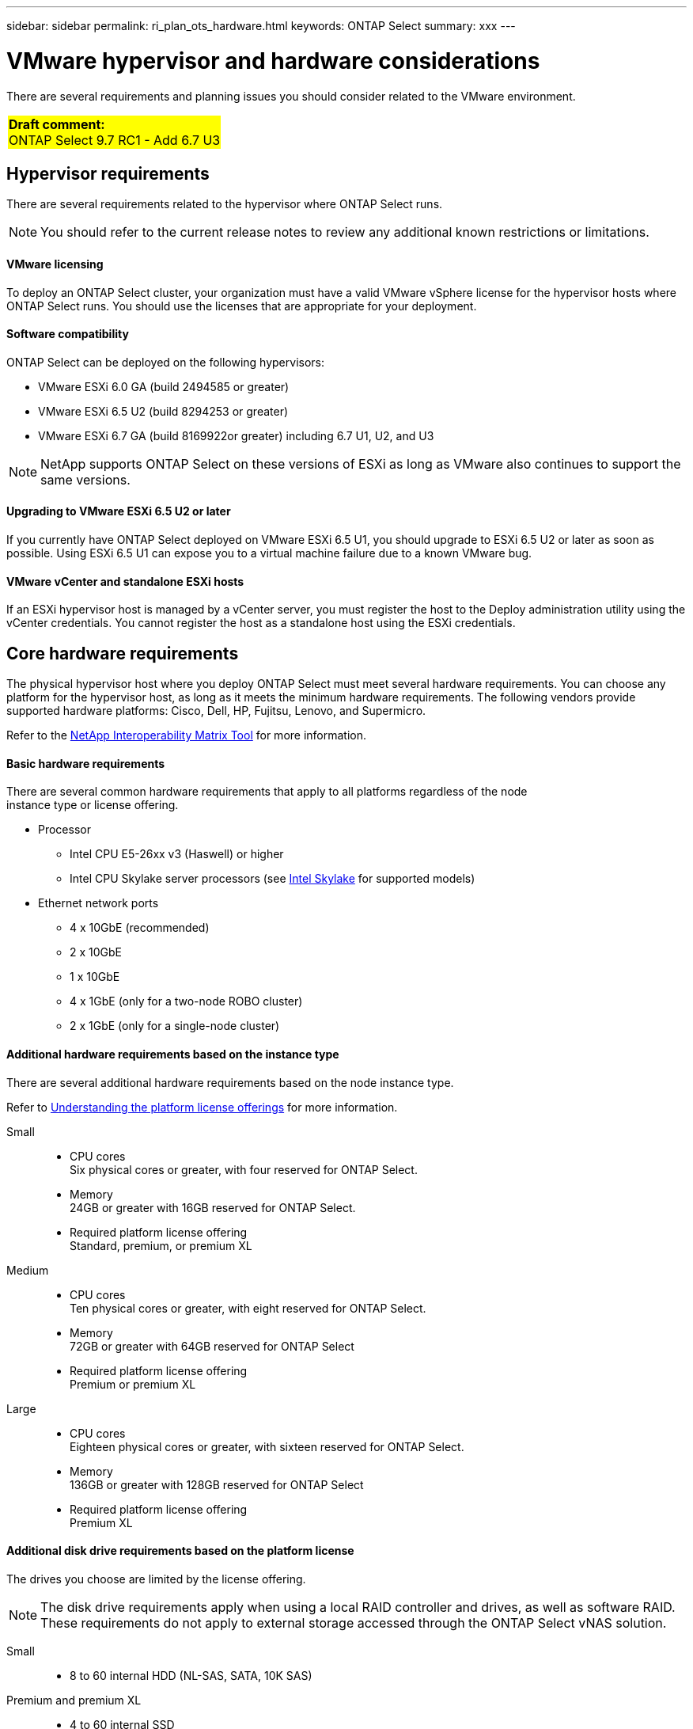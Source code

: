 ---
sidebar: sidebar
permalink: ri_plan_ots_hardware.html
keywords: ONTAP Select
summary: xxx
---

= VMware hypervisor and hardware considerations
:hardbreaks:
:nofooter:
:icons: font
:linkattrs:
:imagesdir: ./media/

[.lead]
There are several requirements and planning issues you should consider related to the VMware environment.

[cols="1"]
|===
|*Draft comment:*
ONTAP Select 9.7 RC1 - Add 6.7 U3
{set:cellbgcolor:yellow}
|===

== Hypervisor requirements

There are several requirements related to the hypervisor where ONTAP Select runs.

[NOTE]
You should refer to the current release notes to review any additional known restrictions or limitations.

==== VMware licensing

To deploy an ONTAP Select cluster, your organization must have a valid VMware vSphere license for the hypervisor hosts where ONTAP Select runs. You should use the licenses that are appropriate for your deployment.

==== Software compatibility

ONTAP Select can be deployed on the following hypervisors:

* VMware ESXi 6.0 GA (build 2494585 or greater)
* VMware ESXi 6.5 U2 (build 8294253 or greater)
* VMware ESXi 6.7 GA (build 8169922or greater) including 6.7 U1, U2, and U3

[NOTE]
NetApp supports ONTAP Select on these versions of ESXi as long as VMware also continues to support the same versions.

==== Upgrading to VMware ESXi 6.5 U2 or later

If you currently have ONTAP Select deployed on VMware ESXi 6.5 U1, you should upgrade to ESXi 6.5 U2 or later as soon as possible. Using ESXi 6.5 U1 can expose you to a virtual machine failure due to a known VMware bug.

==== VMware vCenter and standalone ESXi hosts

If an ESXi hypervisor host is managed by a vCenter server, you must register the host to the Deploy administration utility using the vCenter credentials. You cannot register the host as a standalone host using the ESXi credentials.

== Core hardware requirements

The physical hypervisor host where you deploy ONTAP Select must meet several hardware requirements. You can choose any platform for the hypervisor host, as long as it meets the minimum hardware requirements. The following vendors provide supported hardware platforms: Cisco, Dell, HP, Fujitsu, Lenovo, and Supermicro.

Refer to the https://mysupport.netapp.com/matrix[NetApp Interoperability Matrix Tool,window=_blank] for more information.

==== Basic hardware requirements

There are several common hardware requirements that apply to all platforms regardless of the node
instance type or license offering.

* Processor
** Intel CPU E5-26xx v3 (Haswell) or higher
** Intel CPU Skylake server processors (see link:https://ark.intel.com/products/codename/37572/Skylake#@server[Intel Skylake,window=_blank] for supported models)
* Ethernet network ports
** 4 x 10GbE (recommended)
** 2 x 10GbE
** 1 x 10GbE
** 4 x 1GbE (only for a two-node ROBO cluster)
** 2 x 1GbE (only for a single-node cluster)

==== Additional hardware requirements based on the instance type

There are several additional hardware requirements based on the node instance type.

Refer to link:ci_lic_platforms.html[Understanding the platform license offerings] for more information.

Small::

* CPU cores
Six physical cores or greater, with four reserved for ONTAP Select.
* Memory
24GB or greater with 16GB reserved for ONTAP Select.
* Required platform license offering
Standard, premium, or premium XL

Medium::

* CPU cores
Ten physical cores or greater, with eight reserved for ONTAP Select.
* Memory
72GB or greater with 64GB reserved for ONTAP Select
* Required platform license offering
Premium or premium XL

Large::

* CPU cores
Eighteen physical cores or greater, with sixteen reserved for ONTAP Select.
* Memory
136GB or greater with 128GB reserved for ONTAP Select
* Required platform license offering
Premium XL

==== Additional disk drive requirements based on the platform license

The drives you choose are limited by the license offering.

[NOTE]
The disk drive requirements apply when using a local RAID controller and drives, as well as software RAID. These requirements do not apply to external storage accessed through the ONTAP Select vNAS solution.

Small::

* 8 to 60 internal HDD (NL-SAS, SATA, 10K SAS)

Premium and premium XL::

* 4 to 60 internal SSD
* 8 to 60 internal HDD (NL-SAS, SATA, 10K SAS)

==== Best practices

You should consider the following recommendations regarding the hypervisor core hardware:

* All of the drives in a single ONTAP Select aggregate should be the same type. For example, you should not mix HDD and SSD drives in the same aggregate.

